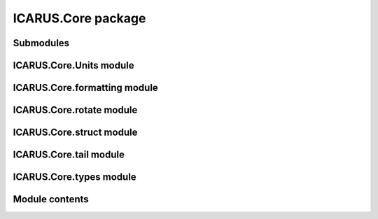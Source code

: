 ICARUS.Core package
===================

Submodules
----------

ICARUS.Core.Units module
------------------------

.. .. automodule:: ICARUS.Core.Units
..    :members:
..    :undoc-members:
..    :show-inheritance:

ICARUS.Core.formatting module
-----------------------------

.. .. automodule:: ICARUS.Core.formatting
..    :members:
..    :undoc-members:
..    :show-inheritance:

ICARUS.Core.rotate module
-------------------------

.. .. automodule:: ICARUS.Core.rotate
..    :members:
..    :undoc-members:
..    :show-inheritance:

ICARUS.Core.struct module
-------------------------

.. .. automodule:: ICARUS.Core.struct
..    :members:
..    :undoc-members:
..    :show-inheritance:

ICARUS.Core.tail module
-----------------------

.. .. automodule:: ICARUS.Core.tail
..    :members:
..    :undoc-members:
..    :show-inheritance:

ICARUS.Core.types module
------------------------

.. .. automodule:: ICARUS.Core.types
..    :members:
..    :undoc-members:
..    :show-inheritance:

Module contents
---------------

.. .. automodule:: ICARUS.Core
..    :members:
..    :undoc-members:
..    :show-inheritance:
